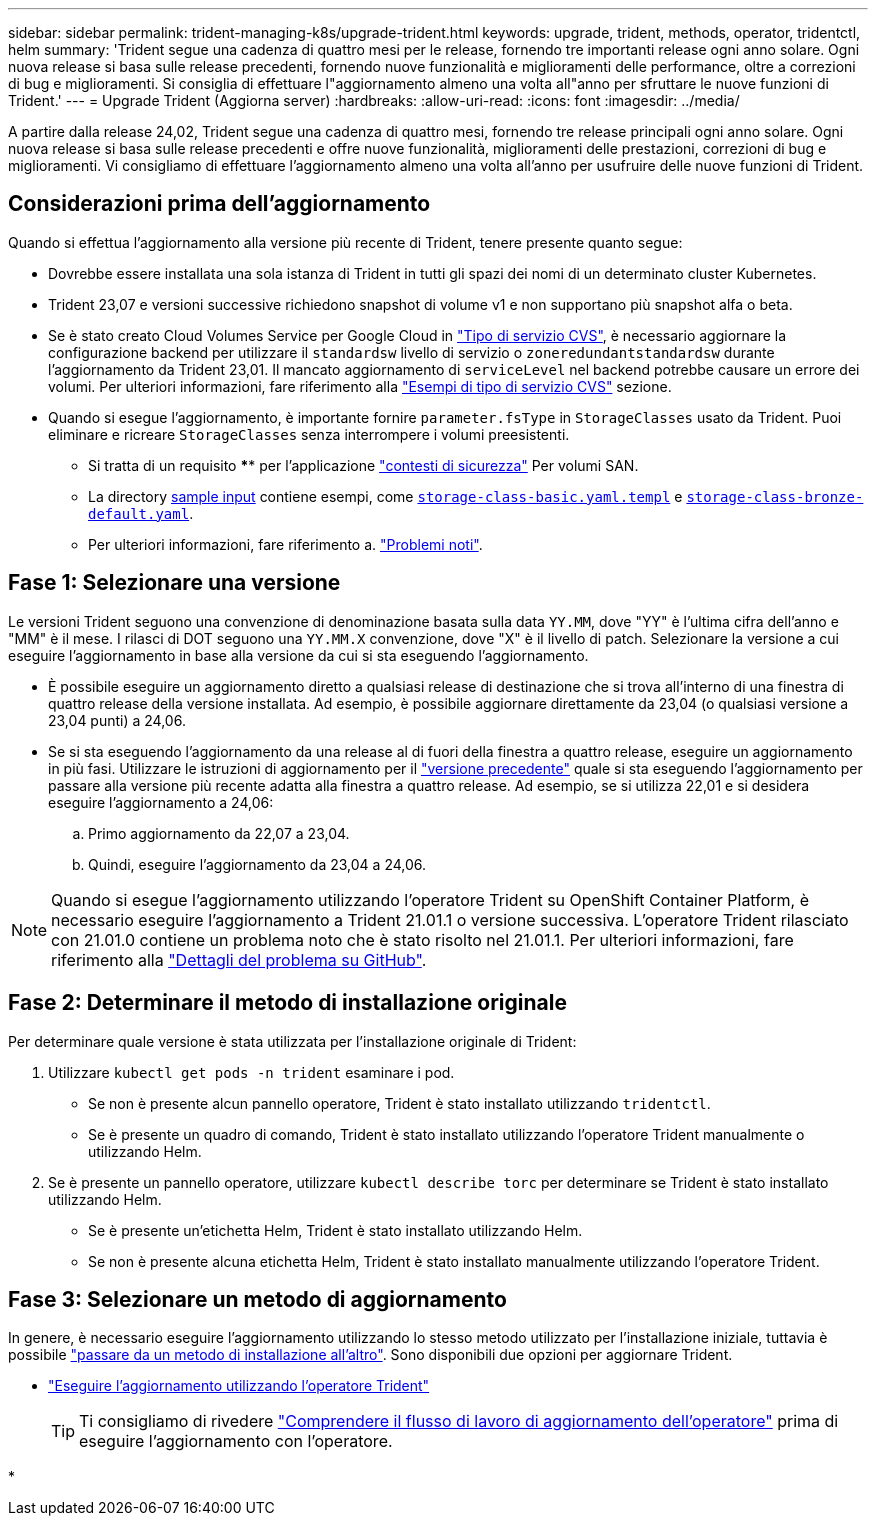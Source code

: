 ---
sidebar: sidebar 
permalink: trident-managing-k8s/upgrade-trident.html 
keywords: upgrade, trident, methods, operator, tridentctl, helm 
summary: 'Trident segue una cadenza di quattro mesi per le release, fornendo tre importanti release ogni anno solare. Ogni nuova release si basa sulle release precedenti, fornendo nuove funzionalità e miglioramenti delle performance, oltre a correzioni di bug e miglioramenti. Si consiglia di effettuare l"aggiornamento almeno una volta all"anno per sfruttare le nuove funzioni di Trident.' 
---
= Upgrade Trident (Aggiorna server)
:hardbreaks:
:allow-uri-read: 
:icons: font
:imagesdir: ../media/


[role="lead"]
A partire dalla release 24,02, Trident segue una cadenza di quattro mesi, fornendo tre release principali ogni anno solare. Ogni nuova release si basa sulle release precedenti e offre nuove funzionalità, miglioramenti delle prestazioni, correzioni di bug e miglioramenti. Vi consigliamo di effettuare l'aggiornamento almeno una volta all'anno per usufruire delle nuove funzioni di Trident.



== Considerazioni prima dell'aggiornamento

Quando si effettua l'aggiornamento alla versione più recente di Trident, tenere presente quanto segue:

* Dovrebbe essere installata una sola istanza di Trident in tutti gli spazi dei nomi di un determinato cluster Kubernetes.
* Trident 23,07 e versioni successive richiedono snapshot di volume v1 e non supportano più snapshot alfa o beta.
* Se è stato creato Cloud Volumes Service per Google Cloud in link:../trident-use/gcp.html#learn-about-trident-support-for-cloud-volumes-service-for-google-cloud["Tipo di servizio CVS"], è necessario aggiornare la configurazione backend per utilizzare il `standardsw` livello di servizio o `zoneredundantstandardsw` durante l'aggiornamento da Trident 23,01. Il mancato aggiornamento di `serviceLevel` nel backend potrebbe causare un errore dei volumi. Per ulteriori informazioni, fare riferimento alla link:../trident-use/gcp.html#cvs-service-type-examples["Esempi di tipo di servizio CVS"] sezione.
* Quando si esegue l'aggiornamento, è importante fornire `parameter.fsType` in `StorageClasses` usato da Trident. Puoi eliminare e ricreare `StorageClasses` senza interrompere i volumi preesistenti.
+
** Si tratta di un requisito **** per l'applicazione https://kubernetes.io/docs/tasks/configure-pod-container/security-context/["contesti di sicurezza"^] Per volumi SAN.
** La directory https://github.com/NetApp/trident/tree/master/trident-installer/sample-input[sample input^] contiene esempi, come https://github.com/NetApp/trident/blob/master/trident-installer/sample-input/storage-class-samples/storage-class-basic.yaml.templ[`storage-class-basic.yaml.templ`^] e link:https://github.com/NetApp/trident/blob/master/trident-installer/sample-input/storage-class-samples/storage-class-bronze-default.yaml[`storage-class-bronze-default.yaml`^].
** Per ulteriori informazioni, fare riferimento a. link:../trident-rn.html["Problemi noti"].






== Fase 1: Selezionare una versione

Le versioni Trident seguono una convenzione di denominazione basata sulla data `YY.MM`, dove "YY" è l'ultima cifra dell'anno e "MM" è il mese. I rilasci di DOT seguono una `YY.MM.X` convenzione, dove "X" è il livello di patch. Selezionare la versione a cui eseguire l'aggiornamento in base alla versione da cui si sta eseguendo l'aggiornamento.

* È possibile eseguire un aggiornamento diretto a qualsiasi release di destinazione che si trova all'interno di una finestra di quattro release della versione installata. Ad esempio, è possibile aggiornare direttamente da 23,04 (o qualsiasi versione a 23,04 punti) a 24,06.
* Se si sta eseguendo l'aggiornamento da una release al di fuori della finestra a quattro release, eseguire un aggiornamento in più fasi. Utilizzare le istruzioni di aggiornamento per il link:../earlier-versions.html["versione precedente"] quale si sta eseguendo l'aggiornamento per passare alla versione più recente adatta alla finestra a quattro release. Ad esempio, se si utilizza 22,01 e si desidera eseguire l'aggiornamento a 24,06:
+
.. Primo aggiornamento da 22,07 a 23,04.
.. Quindi, eseguire l'aggiornamento da 23,04 a 24,06.





NOTE: Quando si esegue l'aggiornamento utilizzando l'operatore Trident su OpenShift Container Platform, è necessario eseguire l'aggiornamento a Trident 21.01.1 o versione successiva. L'operatore Trident rilasciato con 21.01.0 contiene un problema noto che è stato risolto nel 21.01.1. Per ulteriori informazioni, fare riferimento alla https://github.com/NetApp/trident/issues/517["Dettagli del problema su GitHub"^].



== Fase 2: Determinare il metodo di installazione originale

Per determinare quale versione è stata utilizzata per l'installazione originale di Trident:

. Utilizzare `kubectl get pods -n trident` esaminare i pod.
+
** Se non è presente alcun pannello operatore, Trident è stato installato utilizzando `tridentctl`.
** Se è presente un quadro di comando, Trident è stato installato utilizzando l'operatore Trident manualmente o utilizzando Helm.


. Se è presente un pannello operatore, utilizzare `kubectl describe torc` per determinare se Trident è stato installato utilizzando Helm.
+
** Se è presente un'etichetta Helm, Trident è stato installato utilizzando Helm.
** Se non è presente alcuna etichetta Helm, Trident è stato installato manualmente utilizzando l'operatore Trident.






== Fase 3: Selezionare un metodo di aggiornamento

In genere, è necessario eseguire l'aggiornamento utilizzando lo stesso metodo utilizzato per l'installazione iniziale, tuttavia è possibile link:../trident-get-started/kubernetes-deploy.html#moving-between-installation-methods["passare da un metodo di installazione all'altro"]. Sono disponibili due opzioni per aggiornare Trident.

* link:upgrade-operator.html["Eseguire l'aggiornamento utilizzando l'operatore Trident"]
+

TIP: Ti consigliamo di rivedere link:upgrade-operator-overview.html["Comprendere il flusso di lavoro di aggiornamento dell'operatore"] prima di eseguire l'aggiornamento con l'operatore.

* 

